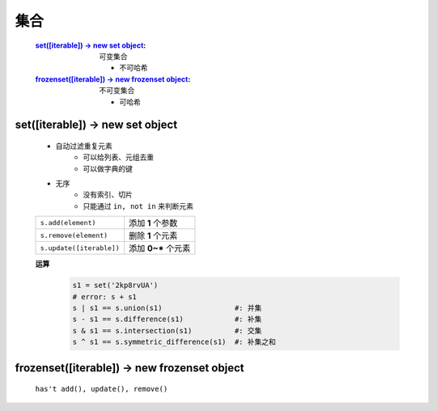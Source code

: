 集合
####
    :`set([iterable]) -> new set object`_:             可变集合

        - 不可哈希
    :`frozenset([iterable]) -> new frozenset object`_: 不可变集合

        - 可哈希


set([iterable]) -> new set object
---------------------------------
    - 自动过滤重复元素
        - 可以给列表、元组去重
        - 可以做字典的键
    - 无序
        - 没有索引、切片
        - 只能通过 ``in, not in`` 来判断元素

    ========================  =================
    ``s.add(element)``          添加 **1** 个参数
    ``s.remove(element)``       删除 **1** 个元素
    ``s.update([iterable])``    添加 **0~*** 个元素
    ========================  =================

    **运算**
        .. code-block:: python

            s1 = set('2kp8rvUA')
            # error: s + s1
            s | s1 == s.union(s1)                 #: 并集
            s - s1 == s.difference(s1)            #: 补集
            s & s1 == s.intersection(s1)          #: 交集
            s ^ s1 == s.symmetric_difference(s1)  #: 补集之和


frozenset([iterable]) -> new frozenset object
---------------------------------------------
    ``has't add(), update(), remove()``
